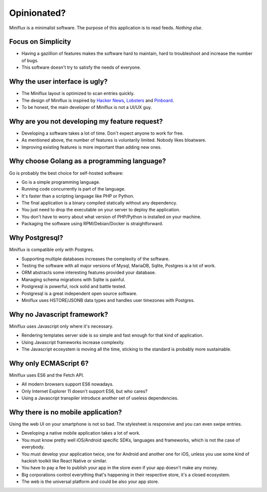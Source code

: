 Opinionated?
============

Miniflux is a minimalist software.
The purpose of this application is to read feeds.
*Nothing else*.

Focus on Simplicity
-------------------

- Having a gazillion of features makes the software hard to maintain, hard to troubleshoot and increase the number of bugs.
- This software doesn't try to satisfy the needs of everyone.

Why the user interface is ugly?
-------------------------------

- The Miniflux layout is optimized to scan entries quickly.
- The design of Miniflux is inspired by `Hacker News <https://news.ycombinator.com/>`_, `Lobsters <https://lobste.rs/>`_ and `Pinboard <https://pinboard.in/>`_.
- To be honest, the main developer of Miniflux is not a UI/UX guy.

Why are you not developing my feature request?
----------------------------------------------

- Developing a software takes a lot of time. Don't expect anyone to work for free.
- As mentioned above, the number of features is voluntarily limited. Nobody likes bloatware.
- Improving existing features is more important than adding new ones.

Why choose Golang as a programming language?
--------------------------------------------

Go is probably the best choice for self-hosted software:

- Go is a simple programming language.
- Running code concurrently is part of the language.
- It's faster than a scripting language like PHP or Python.
- The final application is a binary compiled statically without any dependency.
- You just need to drop the executable on your server to deploy the application.
- You don't have to worry about what version of PHP/Python is installed on your machine.
- Packaging the software using RPM/Debian/Docker is straightforward.

Why Postgresql?
---------------

Miniflux is compatible only with Postgres.

- Supporting multiple databases increases the complexity of the software.
- Testing the software with all major versions of Mysql, MariaDB, Sqlite, Postgres is a lot of work.
- ORM abstracts some interesting features provided your database.
- Managing schema migrations with Sqlite is painful.
- Postgresql is powerful, rock solid and battle tested.
- Postgresql is a great independent open source software.
- Miniflux uses HSTORE/JSONB data types and handles user timezones with Postgres.

Why no Javascript framework?
----------------------------

Miniflux uses Javascript only where it's necessary.

- Rendering templates server side is so simple and fast enough for that kind of application.
- Using Javascript frameworks increase complexity.
- The Javascript ecosystem is moving all the time, sticking to the standard is probably more sustainable.

Why only ECMAScript 6?
----------------------

Miniflux uses ES6 and the Fetch API.

- All modern browsers support ES6 nowadays.
- Only Internet Explorer 11 doesn't support ES6, but who cares?
- Using a Javascript transpiler introduce another set of useless dependencies.

Why there is no mobile application?
-----------------------------------

Using the web UI on your smartphone is not so bad. The stylesheet is responsive and you can even swipe entries.

- Developing a native mobile application takes a lot of work.
- You must know pretty well iOS/Android specific SDKs, languages and frameworks, which is not the case of everybody.
- You must develop your application twice, one for Android and another one for iOS, unless you use some kind of hackish toolkit like React Native or similar.
- You have to pay a fee to publish your app in the store even if your app doesn't make any money.
- Big corporations control everything that's happening in their respective store, it's a closed ecosystem.
- The web is the universal platform and could be also your app store.
